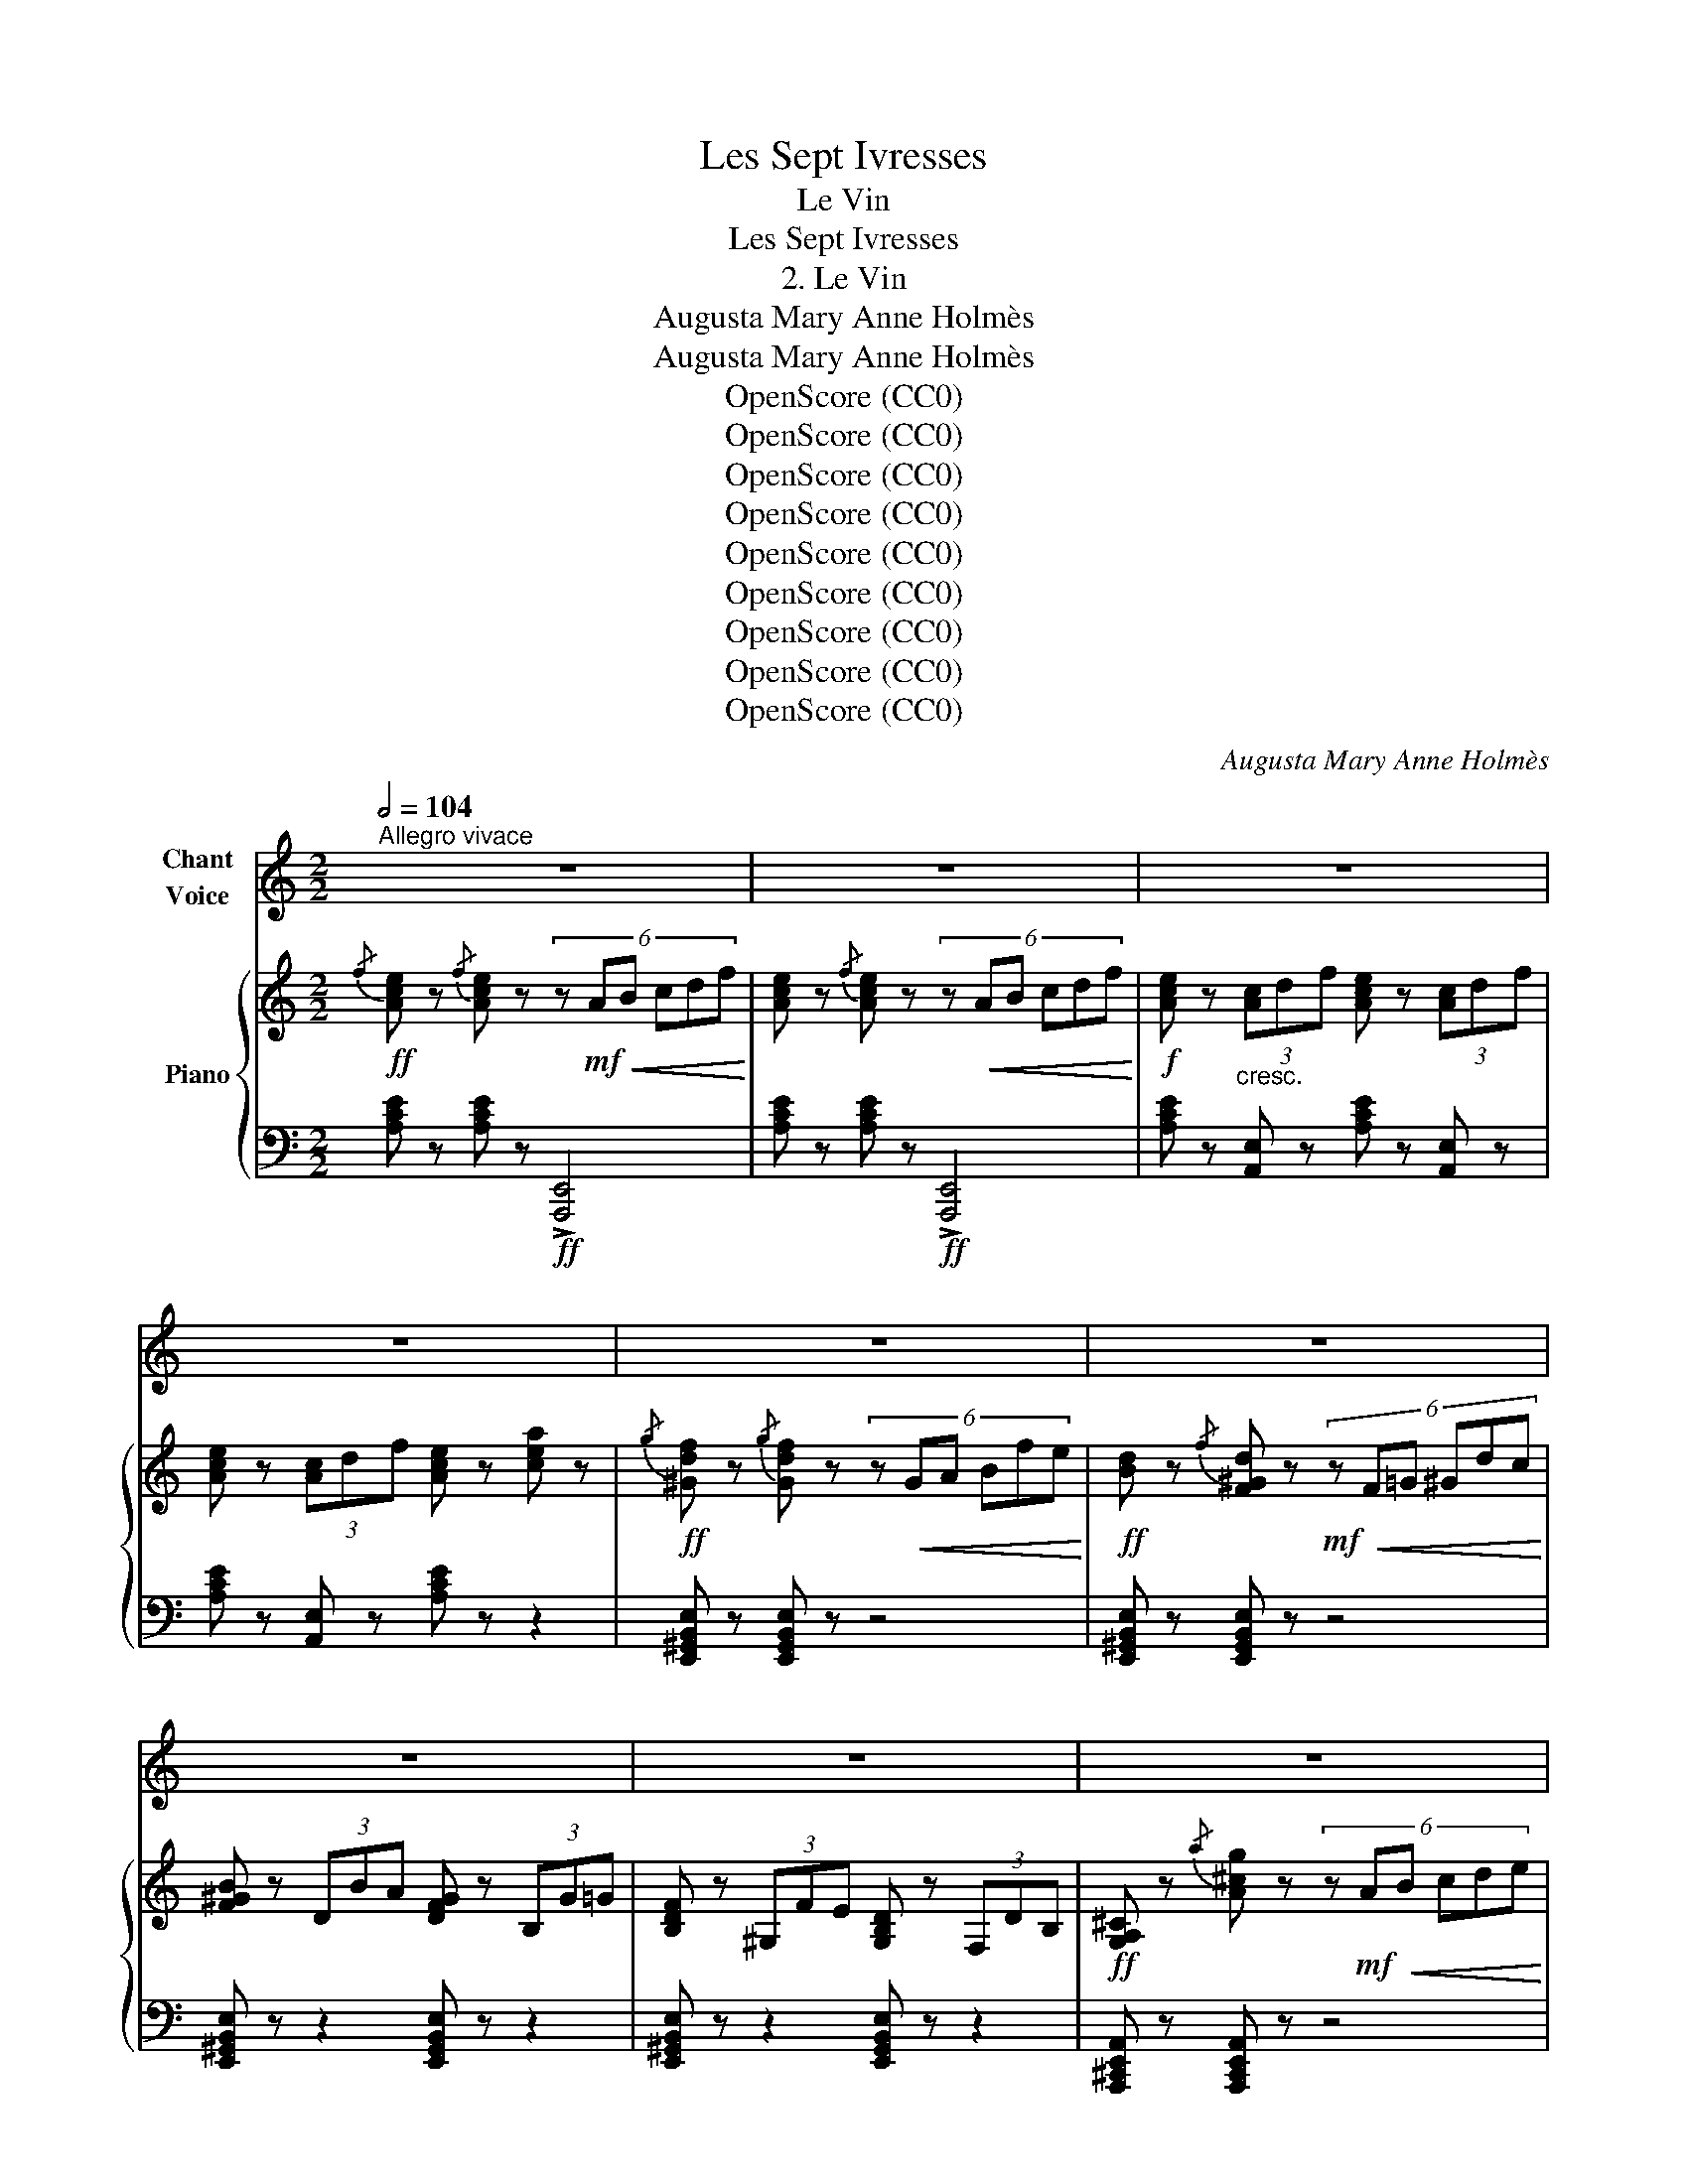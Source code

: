 X:1
T:Les Sept Ivresses
T:Le Vin
T:Les Sept Ivresses
T:2. Le Vin
T:Augusta Mary Anne Holmès
T:Augusta Mary Anne Holmès
T:OpenScore (CC0)
T:OpenScore (CC0)
T:OpenScore (CC0)
T:OpenScore (CC0)
T:OpenScore (CC0)
T:OpenScore (CC0)
T:OpenScore (CC0)
T:OpenScore (CC0)
T:OpenScore (CC0)
C:Augusta Mary Anne Holmès
Z:Augusta Mary Anne Holmès
Z:OpenScore (CC0)
%%score 1 { ( 2 5 ) | ( 3 4 ) }
L:1/8
Q:1/2=104
M:2/2
K:C
V:1 treble nm="Chant\nVoice"
V:2 treble nm="Piano"
V:5 treble 
V:3 bass 
V:4 bass 
V:1
"^Allegro vivace" z8 | z8 | z8 | z8 | z8 | z8 | z8 | z8 | z8 | z8 | z8 | z8 | z8 | z8 | z8 | z8 | %16
w: ||||||||||||||||
!mf! e2 e2 E2 E2 | c2 B A B2 E2 | c2 B c d2 d2 | e2 e2 B4 | A2 ^f2 e2 B ^G | A2 ^f2 e2 B ^c | ^d8 | %23
w: Vins d'Es- pagne et|vins de Hon- gri- e,|Vins d'A- li- cante et|de Schi- raz,|Tout au ras, Em- plis-|sez ma cou- pe fleu-|ri-|
 ^G4- G2 z2 | z8 | z8 | z8 ||[K:Db]!p! A3 B A3 B | (A3 B) A3 B | A3 B (3A2 B2 c2 | %30
w: \- e! _||||E- clair- ez mes|yeux _ obs- cur-|cis, Ca- chez à mon|
 (3e2 d2 c2 (3d2 A2 F2 |!f! c3 _d c4- | c2 f4 e2 | d2 B2 (3G2 A2 B2 | (E4 A2) z2 || %35
w: â- me ra- vi- * e|Les sou- cis|_ Et les|noirs cha- grins de la|vi- e!|
[K:E] B3 c B3 c | B2 e2- (3e2 d2 f2 | (3e2 d2 c2 (3B2 A2 F2 | G2 c2 B2 G2 | =d3 f e4- | e4- e2 z2 | %41
w: Ro- ses vier- *|ges, blonds _ é- chan-|sons, O beau- té! mê- le|ton doux ri- re,|Tes chan- sons,|_ _|
!f! g3 a g4- | (g2 e2 c2) A2 | (3(G2 F2) E2 B4- | (B8 | e4-) e2 z2 | z8 || %47
w: Aux ex- ta-|* * ses de|mon _ dé- li-||\- re! _||
[K:A]!p! E2!<(! =F2- (3F2 ^F2 =G2 | ^G2 A2- (3A2 (^A2 B2)!<)! |!f! (^B2 c4) A2 | E4- E z E2 | e8- | %52
w: Cou- * * ron- nez|\- moi _ _ de _|lierre _ en|fleurs! _ Ver-|sez!|
 e2 z2 (3B2 c2 d2 | f4- (3f2 e2 ^d2 | f2 e2- (3e2 c2 A2 | G8- | G2 z2 G3 G | g8- | g4 c3 c | %59
w: _ que la bru-|meuse _ _ au-|ro- re _ Toute en|pleurs!|_ Me re-|trou-|* ve bu-|
!ff! (g4 f4-) | f2 z2 (3c2 A2 F2 | c8 | B8 | A4- A2 z2 | z8 | z8 | z8 | z8 | z4 z2 z!f! A || %69
w: vant _|_ Bu- vant en-|\- co-||re! _|||||A-|
[K:C] d8- | d4 d4 | d8 | d4 d3 d | _e8- | _e8- | _e8- | _e2 z2 e4 | =e8 | e6 e2 | e8 | e6 e2 | %81
w: vec|_ un|bruit|de gran- des|eaux|_||* Le|vin|à longs|fleu-|ves ruis-|
 f8- | f8 | f4- f2 z2 | z4 z2 z!f! f | f2 f z z4 | z4 z2 z!f! ^f | ^f2 f z z4 | z4 z2 z!f! g | %89
w: sel-||le! _|I-|\- ac- chos!|I-|ac- chos!|I-|
 g2 g z z2 z!f! ^g | ^g2 g z z2 z!ff! g | a3 e c4- | c2 B z A3 f | e8- | e8 | e2 z2 z4 | %96
w: \- ac- chos! I-|ac- chos! Por-|teur du Thyr-|* se, Je t'ap-|\- pel-||le!|
 z4 z2!mf! e2 ||[K:A] e8- | e2 e2 e2 e2 | (f2 e4) c2 | e4- e2 z2 | z2 d2- (3d2 c2 B2 | %102
w: Prends|moi!|_ pos- sè- de-|moi, _ Dieu|fort! _|A- * * né-|
 (3^A2 c2 B2- B2 z2 | z2 (f2- (3f2 e2 ^d2 | f2 e2- e2) z2 | z2!f! A A e4- | e8- | e6 d2 | %108
w: an- tis moi! *|Je _ _ me|li- vre! _|Je suis i-|||
 A2 z2 z4 | z2!f! c c g4- | g8- | g6 f2 | c2 z2!ff! c2 f2 | (a2 g4 f2- | f2 e2) (3z2 c2 A2 | _e8 | %116
w: vre!|Je suis i-|||vre! Je suis|i- * *|* vre! Je suis|i-|
 A2 z2 G2 A2 | =e8- | e8- | e8 | e4- e2 z2 | e8- | e8 | e8- | e7 e ||[K:C] [Aa]4- [Aa]2 z2 | z8 | %127
w: vre! Et veux|boi-|||re _|jus-||qu'à|_ la|mort! _||
 z8 | z8 | z8 | z8 | z8 | z8 | z8 | z8 | z8 | z8 | z8 |] %138
w: |||||||||||
V:2
!ff!{/f} [Ace] z{/f} [Ace] z (6:4:6z!mf!!<(! AB cdf!<)! | %1
 [Ace] z{/f} [Ace] z (6:4:6z!<(! AB cdf!<)! |!f! [Ace] z"_cresc." (3[Ac]df [Ace] z (3[Ac]df | %3
 [Ace] z (3[Ac]df [Ace] z [cea] z |!ff!{/g} [^Gdf] z{/g} [Gdf] z (6:4:6z!<(! GA Bfe!<)! | %5
!ff! [Bd] z{/f} [F^Gd] z!mf! (6:4:6z!<(! F=G ^Gdc!<)! | [F^GB] z (3DBA [DFG] z (3B,G=G | %7
 [B,DF] z (3^G,FE [G,B,D] z (3F,DB, |!ff! [G,A,^C] z{/a} [A^cg] z (6:4:6z!mf! A!<(!B cde!<)! | %9
!f! [df] z !>!f2- f.d._B.G |!ff!{/f} [FA_e] z{/f} [FAe] z (6:4:6z!mf!!<(! FG A_Bc!<)! | %11
!f! [_Bd] z !>!d2- d.B.F.D |!ff!{/A} [D_A] z{/=A} [D_A] z (6:4:6z DE F=B=A | %13
!ff! [D_A] z{/=A} [D_A] z (6:4:6z DE F=B=A |!f! (3_A"_dim."GA (3=A^GA (3_BAB (3=B^AB | %15
 (3cBc (3^c^Bc (3dcd (3_ede |!p!{/f} [ce] z{/f} [ce] z (6:4:6z!mf!!<(! E^F ^GAB!<)! | %17
!f! [Ac] z!p!{/f} [Ace] z (6:4:6z!<(! E^F ^GAB!<)! |!mf! [Ac] z{/f} [Ace] z z z{/a} [Bdg] z | %19
 z2{/a} [ceg] z z2{/a} [Beg] z |!p!!<(! (3AB^c (3^de^f!<)! ^g z{/^c'} [egb] z | %21
!<(! (3AB^c (3^de^f!<)! ^g z{/^c'} [egb] z | %22
!p!!<(! (3(^d^e^^f (3^g^a^b (3^c'^^d'^e' (3^d'e'^^f')!<)! | %23
!ff!!8va(! [^b^g'] z{/a'} [b^d'^f'g']!8va)! z!mf! (6:4:6z!<(! ^G^A ^B^c^d!<)! | %24
!f! [^ce] z e2- e.^c.A.^^F |!ff!{/a} [^B^d^f^g] z{/a} [Bdfg] z (6:4:6z!<(! ^G,^A, ^B,^C^D!<)! | %26
 [^CE] z !>!E2- E.C.A,.^^F, ||[K:Db]!p! z2 [Aa]2 z2 [Bb]2 |"_crescendo" z2 [cc']2 z2 [dd']2 | %29
 z2 [=d=d']2 z2 [ee']2 | z2 [=e=e']2 z2 [ff']2 | z2!8va(! [gg']2 z2 [=g=g']2 | %32
 z2 [aa']2 z2 [=a=a']2 |!f! z2 [bb']2!8va)!"_dim." z2 [Bb]2 | z2 [dd']2 z2 [cc']2 || %35
[K:E]!p! z2 [Bb]2 z2 [cc']2 | z2 [dd']2 z2 [ee']2 | z2 [^e^e']2 z2 [ff']2 | %38
 z2 [^^f^^f']2 z2 [gg']2 |!f!{/f} [G=de] z{/f} [Gde] z (6:4:6z!<(! EF GAB!<)! | %40
 [Ac] z !>!c2- c.A.E.C |!f!{/a} [^Bdfg] z{/a} [Bdfg] z (6:4:6z!<(! G^A Bcd!<)! | %42
 [ce] z !>!e2- e.c.A.F | (6:4:6E!<(!FG AB=c!<)!!>(! (6:4:6=dcB AG!>)!F | %44
 (6:4:6E!<(!FG AB=c!<)! (6:4:6=d!>(!cB AGF!>)! |!f! (6:4:6EDE"_cresc." =FED (6:4:6EDE FED | %46
!ff! (6:4:6E_E=D _D=CB, (6:4:6_B,A,_A, =G,_G,=F, ||[K:A]!p! E, z!<(! [EGde]4 [EGde]2!<)! | %48
"_cresc." [EGde] z [EGde]4 [EGde]2 |!f! [E^Be] z [Ece]4 [Ece]2 | %50
!p!{/f} [Ace] z{/f} [Ace] z (6:4:6E!<(!FG ABc!<)! |!mf! [Gd] z [EGde]4 [EGde]2 | %52
 [EGde] z [EGde]4 [EGde]2 | [A^Ba] z [ABa]4 [ABa]2 | [A^Ba] z [Aca]4 [Aca]2 | %55
"_cresc." [fg] z [fg]2 (3[fg]2 [fg]2 [fg]2 | [^Bfg]2 [cfg]2- (3[cfg]2 [^^cfg]2 [^dfg]2 | %57
!f! [eg]2 [^eg]4 [ceg]2 | [G^eg]4 [Bcg]4 |!f!!<(! [Afa]2 [^Afa]2- (3[Afa]2 [Bfa]2 [^Bfa]2!<)! | %60
 [cfa]2 [dfa]2- (3[dfa]2 [^dfa]2 [efa]2 |!p!!<(! [Ede]2 [=Fde]2- (3[Fde]2 [^Fde]2 [=Gde]2!<)! | %62
 [Gde]2 [Ade]2- (3[Ade]2 [^Ade]2 [Bde]2 |!f! [Acga] z!p!!<(! [_Bga]2- (3[Bga]2 [=Bga]2 [=cga]2 | %64
 [^cga] z [dga]2- (3[dga]2 [^dga]2 [ega]2!<)! |!f! [A=fa] z!p! [_Bfa]2- (3[Bfa]2 [=Bfa]2 [=cfa]2 | %66
 [^c=fa] z [dfa]2- (3[dfa]2 [efa]2 [fa]2 |!f! [Aga] z"_cresc." [_Bga]2- (3[Bga]2 [=Bga]2 [=cga]2 | %68
 [^cga] z [dga]2- (3[dga]2 [^dga]2 [ega]2 || %69
[K:C]!f! [d^fa] z[K:bass]"_cresc." (3(_E,D,E, (3=E,^D,E, (3=F,E,F, | %70
 (3^F,^E,F, (3G,F,G, (3^G,^^F,G, (3A,G,A,) | %71
!>(! (3(_B,A,_A, (3G,_G,F,)!>)!!>(! (3(B,=A,_A, (3=G,_G,F,)!>)! | %72
!>(! (3(_B,A,_A, (3G,_G,F,)!>)!!>(! (3(B,=A,_A, (3=G,_G,F,)!>)! | %73
!f!"_cresc." (3(_E,D,E, (3=E,^D,E, (3F,E,F, (3^F,^E,F, | %74
 (3G,^F,G, (3_A,G,A, (3=A,^G,A, (3_B,A,B,) | %75
!>(! (3(=B,^A,=A, (3^G,=G,^F,)!>)!!>(! (3(B,^A,=A, (3^G,=G,F,)!>)! | %76
!>(! (3(=B,^A,=A, (3^G,=G,^F,)!>)!!>(! (3(B,^A,=A, (3^G,=G,F,)!>)! | %77
!p!"_cresc." (3(E,^D,E, (3F,E,F, (3^F,^E,F, (3G,F,G, | (3^G,^^F,G, (3A,G,A, (3_B,A,B, (3=B,^A,B,) | %79
!>(! (3(CB,_B, (3A,_A,G,)!>)!!>(! (3(C=B,_B, (3=A,_A,G,)!>)! | %80
!>(! (3(CB,_B, (3A,_A,G,)!>)!!>(! (3(C=B,_B, (3=A,_A,G,)!>)! | %81
!f!"_cresc." (3(F,E,F, (3^F,^E,F, (3G,F,G, (3^G,^^F,G, | (3A,^G,A, (3_B,A,B, (3=B,^A,B, (3CB,C) | %83
[K:treble]"_cresc." (3_DCD (3=D^CD (3_EDE (3=E^DE | (3FEF (3^F^EF (3GFG (3^G^^FG | %85
!f! [DFB] z [DFB] z z4 |!<(!{A,B,CD} E!<)!!ff! z D^C D2 z2 |!f! [_E^Fc] z [EFc] z z4 | %88
!ff!{B,CDE} F z _ED E2 z2 |!f! [EG^c] z [EGc] z z4 |!f! [F^Gd] z [FGd] z z4 |!f! [EAc]2 z2 z4 | %92
 z8 |!mf! (3(e^de"_cresc." (3fed (3ede (3fed | (3e^de (3fed (3ede (3fed | %95
!ff! (3e^d=d (3^c=cB (3_BA_A (3G_GF) |[K:bass] (3(E_ED (3_DCB, (3_B,A,_A, (3G,_G,F,) || %97
[K:A] E, z[K:treble]!p!!<(! ([=F=f]2- (3[Ff]2 [^F^f]2 [=G=g]2 | %98
 [^G^g]2 [Aa]2- (3[Aa]2 [^A^a]2 [Bb]2!<)! |!f! [^B^b]2) [cc']4 [Aa]2 | E4!<(! (6:4:6EFGABc!<)! | %101
 [Gd] z [dd']2- (3[dd']2 [cc']2 [Bb]2 |!f!!<(! (3[^A^a]2 [cc']2 [Bb]2- (3[Bb]2 [cc']2 [dd']2!<)! | %103
!f!!<(! [^d^d']2 [ff']2- (3[ff']2 [ee']2 [dd']2!<)! | %104
!>(! [ff']2 [ee']2- (3[ee']2 [cc']2 [Bb]2!>)! | [Aca] z [_B_b]2- (3[Bb]2 [=B=b]2 [=c=c']2 | %106
!<(! [^c^c']2 [dd']2- (3[dd']2 [^d^d']2 [ee']2!<)! | [^e^e']2!f! [ff']4 [dd']2 | %108
 [Aa]4- (3[Aa]2 [Bb]2 [^B^b]2 |!f! [cc'] z [dd']2- (3[dd']2 [^d^d']2 [ee']2 | %110
 [^e^e']2!8va(! [ff']2- (3[ff']2 [=g=g']2 [^g^g']2 | [aa']2 [^a^a']4 [ff']2!8va)! | %112
!<(! [cc']2 z2 z2 [ff']2!<)! |!ff!!8va(! [ac'a']2 [gc'g']4 [fc'f']2- | %114
 [fc'f']2 [ec'e']2- (3[ec'e']2!8va)! [cc']2 [Aa]2 |!ff! [=GA_e=g]8 | [=FA_e=f]2 z2 z4 | %117
!p!"_crescendo" (3(=E^DE (3=FEF (3^F^EF (3=GFG | (3G^^FG (3AGA (3^A^^GA (3BAB | %119
 (3=cBc (3^c^Bc (3dcd (3^d^^cd) | (3(e^de (3=fef (3^f^ef (3=gfg) | %121
 (3(^g^^fg (3aga (3^a^^ga (3b^ab) | (3(=c'bc' (3^c'bc' (3d'c'd' (3^d'^^c'd' | %123
!8va(! (3e'^d'e' (3=f'e'f' (3^f'^e'f' (3=g'f'g') |!ff! !trill(!T^g'8{f'g'} || %125
[K:C]!ff!{/b'} [c'e'a'] z{/b'} [c'e'a']!8va)! z (6:4:6z AB cdf | [Ace] z z2 [E^Gde] z z2 | %127
!ff!!8va(!{/b'} [c'e'a'] z{/b'} [c'e'a']!8va)! z (6:4:6z AB cdf | [Ace] z z2 [E^Gde] z z2 | %129
!ff!!8va(! (3f''e''_e'' (3d''_d''c'' (3b'_b'a' (3_a'g'_g' | %130
 (3f'e'_e' (3d'_d'c' (3b_ba _a/g/(3^f/=f/e/!8va)! |!f!"^(loco)" _e2 z2 z4 | z8 | %133
 (3z!ff!!<(! (F^F (3G^GA (3^ABc (3^cd^d | (3ef^f (3g^ga (3^abc' (3^c'd'^d')!<)! | %135
!ff! !trill(!Te'8 | !trill(!Te'8{^d'e'} |!ff! [c'e'a'] z!8va(! [c''e''a''] z!8va)! !fermata!z4 |] %138
V:3
 [A,CE] z [A,CE] z!ff! !>![A,,,E,,]4 | [A,CE] z [A,CE] z!ff! !>![A,,,E,,]4 | %2
 [A,CE] z [A,,E,] z [A,CE] z [A,,E,] z | [A,CE] z [A,,E,] z [A,CE] z z2 | %4
 [E,,^G,,B,,E,] z [E,,G,,B,,E,] z z4 | [E,,^G,,B,,E,] z [E,,G,,B,,E,] z z4 | %6
 [E,,^G,,B,,E,] z z2 [E,,G,,B,,E,] z z2 | [E,,^G,,B,,E,] z z2 [E,,G,,B,,E,] z z2 | %8
 [A,,,^C,,E,,A,,] z [A,,,C,,E,,A,,] z z4 | [D,,D,] z !>!F2- F.D._B,.G, | %10
 [F,,A,,C,F,] z [F,,A,,C,F,] z z4 | [_B,,,_B,,] z !>!D2- D._B,.F,.D, | %12
 [_B,,,_B,,] z [B,,,B,,] z z4 | [_B,,,_B,,] z [B,,,B,,] z z4 | %14
 [_B,,,_B,,] z [=B,,,=B,,] z [C,,C,] z [^C,,^C,] z | [D,,D,] z [_E,,_E,] z [=E,,=E,] z [F,,F,] z | %16
 [E,,E,] z [E,A,C] z z2 [E,,E,] z | [A,,,A,,] z [E,A,C] z z2 [E,,E,] z | %18
 [A,,,A,,] z [A,CE] z z2 [G,,G,] z | z2 [C,,C,] z z2 [E,,E,] z | B,, z [B,^DA] z E, z [B,E^G] z | %21
 B,, z [B,^DA] z E, z [B,E^G] z | ^D,, z [^D,^G,^B,] z D,, z [D,^A,^C] z | %23
 [^G,,^G,] z [G,,G,] z z4 | [^C,,^C,] z E2- E.^C.A,.^^F, | [^G,,^G,] z [G,,G,] z z4 | %26
 [^C,,^C,] z !>!E,2- E,.C,.A,,.^^F,, ||[K:Db] A,, z [A,CG] z A,, z [A,CG] z | %28
 D, z [A,DF] z F, z [A,DF] z | E, z [A,CG] z A,, z [A,CG] z | D, z [A,DF] z F, z [A,DF] z | %31
 =E, z [B,C=E] z C, z [B,CE] z | F, z [CEF] z F,, z [CEF] z | B,, z [B,DF] z E, z [G,B,E] z | %34
 A,, z [A,EG] z A,, z [A,EG] z ||[K:E] B,, z [B,DA] z B,, z [B,DA] z | %36
"^cresc." E, z [B,EG] z G, z [B,EG] z | F, z [B,DA] z B,, z [B,DA] z | %38
 E, z [B,EG] z G, z [B,EG] z | [E,,E,] z [E,,E,] z z4 | [A,,,A,,] z !>!C2- C.A,.E,.C, | %41
 [G,,G,] z [G,,G,] z z4 | [C,,C,] z !>!E2- E.C.A,.F, | E,2 z2 (6:4:6=D=CB, A,G,F, | %44
 E,2 z2 (6:4:6=D=CB, A,G,F, | E, z =F, z E, z F, z | E,2 z2 z4 || %47
[K:A] [E,,,E,,] z =F,2- (3F,2 ^F,2 =G,2 | ^G,2 A,2- (3A,2 ^A,2 B,2 | %49
 !arpeggio![A,,E,^B,] z (C4 A,2 | E,8) | E,, z D2- (3D2 C2 B,2 | (3^A,2 C2 B,2- (3B,2 C2 D2 | %53
!ped! x2 F2- (3F2!ped-up! E2 ^D2 | F2 E2- (3E2 C2 A,2 | !arpeggio![G,,G,]2 A,2- (3A,2 ^A,2 B,2 | %56
 !arpeggio![G,,^B,]2 C2- (3C2 ^^C2 ^D2 | !arpeggio![C,E]2 ^E4 C2 | (G,4 B,4) | %59
 !arpeggio![A,,A,]2 ^A,2- (3A,2 B,2 ^B,2 | C2 D2- (3D2 ^D2 E2 | z2 (=F,2 (3F,2) ^F,2 =G,2 | %62
 G,2 A,2- (3A,2 ^A,2 B,2 | [A,,,A,,] z!ped! !///-![A,C] =G !//-![A,C]2 G2 | %64
 !//-![A,C]2 G2 [A,C]2!ped-up! z2 | [A,,,A,,] z!ped! !///-![A,D]!<(! =F !//-![A,D]2 F2 | %66
 !///-![A,D]2 =F2 [A,D]2!ped-up!!<)! z2 | [A,,,A,,] z !///-![A,C] =G !//-![A,C]2 G2 | %68
 !//-![A,C]2 =G2 [A,C]2 z2 ||[K:C] [D,,,D,,] z!8vb(! !//-!D,,,3 B,,,3 | %70
 !//-!D,,,2 D,,2 !//-!D,,,2 D,,2 | !//-!D,,,2 D,,2 !//-!D,,,2 D,,2 | %72
 !//-!D,,,2 D,,2 !//-!D,,,2 D,,2 | !//-!D,,,2 D,,2 !//-!D,,,2 D,,2 | %74
 !//-!D,,,2 D,,2 !//-!D,,,2 D,,2 | !//-!D,,,2 D,,2 !//-!D,,,2 D,,2 | %76
 !//-!D,,,2 D,,2 !//-!D,,,2 D,,2 | !//-!D,,,2 D,,2 !//-!D,,,2 D,,2 | %78
 !//-!D,,,2 D,,2 !//-!D,,,2 D,,2 | !//-!D,,,2 D,,2 !//-!D,,,2 D,,2 | %80
 !//-!D,,,2 D,,2 !//-!D,,,2 D,,2 | !//-!D,,,2 D,,2 !//-!D,,,2 D,,2 | %82
 !//-!D,,,2 D,,2 !//-!D,,,2 D,,2 | !//-!D,,,2 D,,2 !//-!D,,,2 D,,2 | %84
 !//-!D,,,2 D,,2 !//-!D,,,2 D,,2!8vb)! |"^(loco)" [^G,,,^G,,] z [G,,,G,,] z z4 | %86
{A,,B,,C,D,} E, z D,^C, D,2 z2 | [A,,,A,,] z [A,,,A,,] z z4 |{B,,C,D,E,} F, z _E,D, E,2 z2 | %89
 [^A,,,^A,,] z [A,,,A,,] z z4 | [B,,,B,,] z [B,,,B,,] z z4 | [C,,C,]2 z2 z4 | z8 | %93
 [E,^G,B,DE] z [F,G,B,EF] z [E,G,B,DE] z [F,G,B,EF] z | %94
 [E,^G,B,DE] z [F,G,B,EF] z [E,G,B,DE] z [F,G,B,EF] z | [E,^G,B,DE] z z2 z4 | %96
 (3(E,_E,D, (3_D,C,B,, (3_B,,A,,_A,, (3G,,_G,,F,,) ||[K:A] E,, z !//-![E,G,]3 D3 | %98
 !//-![E,G,]2 D2 !//-![E,G,]2 D2 | [A,,,A,,] z !//-![E,A,]3 C3 | !///-![E,A,]4 C4 | %101
 [E,,E,] z !//-![E,G,]3 D3 | !///-![E,G,]4 D4 | [A,,,A,,] z !//-![E,A,]3 C3 | %104
 !//-![E,A,]2 C2 [E,A,]2 z2 | [A,,,A,,] z !///-![A,C]3 =G3 | !///-![A,C]4 =G4 | %107
 [D,,D,] z !//-![A,D]3 F3 | !//-![A,D]2!<(! F2 [A,D]2 z2!<)! | [C,,C,] z[K:treble] !//-![C^E]3 B3 | %110
 !///-![C^E]4 B4 |[K:bass] [F,,F,] z z2[K:treble] !//-![CF]2 ^A2 | %112
!ped! !//-![CF]2 ^A2 [CF]!ped-up! z [=C^DA] z |[K:bass] [E,,E,] z!ped! !//-![E,A,]3 C3!ped-up! | %114
 !///-![E,A,]4 C4 | !///-!=F,,4 =F,4 | [=F,,=F,]2 z2 z4 | %117
 [=E,,G,,B,,D,=E,] z [=F,,G,,B,,E,=F,] z [E,,G,,B,,D,E,] z [F,,G,,B,,E,F,] z | %118
 [E,,G,,B,,D,E,] z [=F,,G,,B,,E,=F,] z [E,,G,,B,,D,E,] z [F,,G,,B,,E,F,] z | %119
 [E,,G,,B,,D,E,] z [=F,,G,,B,,E,=F,] z [E,,G,,B,,D,E,] z [F,,G,,B,,E,F,] z | %120
 [E,,G,,B,,D,E,] z [=F,,G,,B,,E,=F,] z [E,,G,,B,,D,E,] z [F,,G,,B,,E,F,] z | %121
 [E,,G,,B,,D,E,] z [=F,,G,,B,,E,=F,] z [E,,G,,B,,D,E,] z [F,,G,,B,,E,F,] z | %122
 [E,,G,,B,,D,E,] z [=F,,G,,B,,E,=F,] z [E,,G,,B,,D,E,] z [F,,G,,B,,E,F,] z | %123
 [E,,G,,B,,D,E,] z [=F,,G,,B,,E,=F,] z [E,,G,,B,,D,E,] z [F,,G,,B,,E,F,] z | %124
 [E,,G,,B,,D,E,]2 z2 z4 ||[K:C] [A,,,C,,E,,A,,] z [A,,,C,,E,,A,,] z z4 | %126
 !>!C z !>!B,!>!A, !>!B,2 !>!E,2 | [A,,,C,,E,,A,,] z [A,,,C,,E,,A,,] z z4 | %128
 !>!C z !>!B,!>!A, !>!B,2 !>!E,2 | [_E,,A,,C,_E,]8- | [_E,,A,,C,_E,]8 | %131
 (3(=E,,"^cresc."F,,^F,, (3G,,^G,,A,, (3^A,,B,,C, (3^C,D,^D, | %132
 (3E,F,^F, (3G,^G,A, (3^A,B,C (3^CD^D) | E8- | E8 | %135
 [E,^G,B,DE] z [=F,G,B,E=F] z [E,G,B,DE] z [F,G,B,EF] z | %136
 [E,G,B,DE] z [=F,G,B,E=F] z [E,G,B,DE] z z2 | [A,,C,E,A,] z [A,,,C,,E,,A,,] z !fermata!z4 |] %138
V:4
 x8 | x8 | x8 | x8 | x8 | x8 | x8 | x8 | x8 | x8 | x8 | x8 | x8 | x8 | x8 | x8 | x8 | x8 | x8 | %19
 x8 | x8 | x8 | x8 | x8 | x8 | x8 | x8 ||[K:Db] x8 | x8 | x8 | x8 | x8 | x8 | x8 | x8 ||[K:E] x8 | %36
 x8 | x8 | x8 | x8 | x8 | x8 | x8 | x8 | x8 | x8 | x8 ||[K:A] x8 | x8 | x8 | x8 | x8 | x8 | %53
 !arpeggio![A,-^D]2 A,2 x4 | x8 | x8 | x8 | x8 | x8 | x8 | x8 | !arpeggio![E,,E,]4- [E,,E,]2 z2 | %62
 x8 | x8 | x8 | x8 | x8 | x8 | x8 ||[K:C] x2!8vb(! x6 | x8 | x8 | x8 | x8 | x8 | x8 | x8 | x8 | %78
 x8 | x8 | x8 | x8 | x8 | x8 | x8!8vb)! | x8 | x8 | x8 | x8 | x8 | x8 | x8 | x8 | x8 | x8 | x8 | %96
 x8 ||[K:A] x8 | x8 | x8 | x8 | x8 | x8 | x8 | x8 | x8 | x8 | x8 | x8 | x2[K:treble] x6 | x8 | %111
[K:bass] x4[K:treble] x4 | x8 |[K:bass] x8 | x8 | x8 | x8 | x8 | x8 | x8 | x8 | x8 | x8 | x8 | %124
 x8 ||[K:C] x8 | x8 | x8 | x8 | x8 | x8 | x8 | x8 | z2 [E,A,C] z [E,A,C] z [E,A,C] z | %134
 [E,A,C] z [E,A,C] z [E,A,C] z [E,A,C] z | x8 | x8 | x8 |] %138
V:5
 x8 | x8 | x8 | x8 | x8 | x8 | x8 | x8 | x8 | x8 | x8 | x8 | x8 | x8 | x8 | x8 | x8 | x8 | x8 | %19
 x8 | x8 | x8 | x8 |!8va(! x3!8va)! x5 | x8 | x8 | x8 ||[K:Db] x8 | x8 | x8 | x8 | x2!8va(! x6 | %32
 x8 | x4!8va)! x4 | x8 ||[K:E] x8 | x8 | x8 | x8 | x8 | x8 | x8 | x8 | x8 | x8 | x8 | x8 || %47
[K:A] x8 | x8 | x8 | x8 | x8 | x8 | x8 | x8 | G2 A2- (3A2 ^A2 B2 | x8 | x8 | x8 | x8 | x8 | x8 | %62
 x8 | x8 | x8 | x8 | x8 | x8 | x8 ||[K:C] x2[K:bass] x6 | x8 | x8 | x8 | x8 | x8 | x8 | x8 | x8 | %78
 x8 | x8 | x8 | x8 | x8 |[K:treble] x8 | x8 | x8 | x8 | x8 | x8 | x8 | x8 | x8 | x8 | x8 | x8 | %95
 x8 |[K:bass] x8 ||[K:A] x2[K:treble] x6 | x8 | x8 | e4- e2 x2 | x8 | x8 | x8 | x8 | x8 | x8 | x8 | %108
 x8 | x8 | x2!8va(! x6 | x8!8va)! | x8 |!8va(! x8 | x16/3!8va)! x8/3 | x8 | x8 | x8 | x8 | x8 | %120
 x8 | x8 | x8 |!8va(! x8 | x8 ||[K:C] x3!8va)! x5 | x8 |!8va(! x3!8va)! x5 | x8 |!8va(! x8 | %130
 x8!8va)! | x8 | x8 | x8 | x8 | x8 | x8 | x2!8va(! x2!8va)! x4 |] %138

